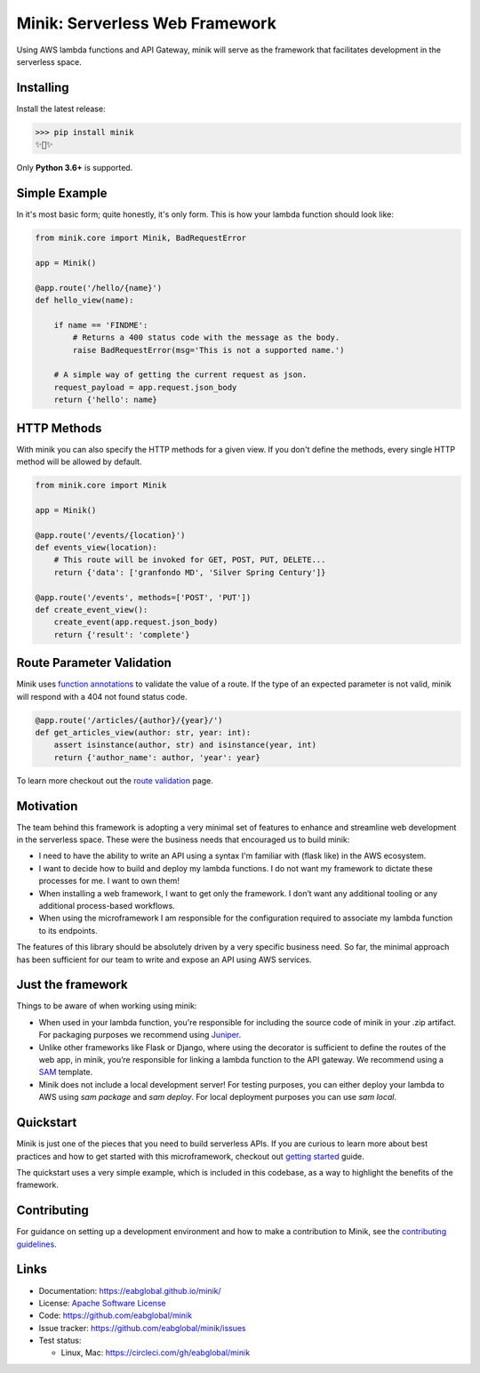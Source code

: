 Minik: Serverless Web Framework
===============================

.. image:: assets/minik.png

|circle| |pypi version| |apache license|

Using AWS lambda functions and API Gateway, minik will serve as the framework
that facilitates development in the serverless space.

Installing
**********

Install the latest release:

>>> pip install minik
✨🍰✨

Only **Python 3.6+** is supported.

Simple Example
**************

In it's most basic form; quite honestly, it's only form. This is how your lambda
function should look like:

.. code-block:: python

    from minik.core import Minik, BadRequestError

    app = Minik()

    @app.route('/hello/{name}')
    def hello_view(name):

        if name == 'FINDME':
            # Returns a 400 status code with the message as the body.
            raise BadRequestError(msg='This is not a supported name.')

        # A simple way of getting the current request as json.
        request_payload = app.request.json_body
        return {'hello': name}

HTTP Methods
************
With minik you can also specify the HTTP methods for a given view. If you don't
define the methods, every single HTTP method will be allowed by default.

.. code-block:: python

    from minik.core import Minik

    app = Minik()

    @app.route('/events/{location}')
    def events_view(location):
        # This route will be invoked for GET, POST, PUT, DELETE...
        return {'data': ['granfondo MD', 'Silver Spring Century']}

    @app.route('/events', methods=['POST', 'PUT'])
    def create_event_view():
        create_event(app.request.json_body)
        return {'result': 'complete'}


Route Parameter Validation
**************************
Minik uses `function annotations`_ to validate the value of a route. If the type
of an expected parameter is not valid, minik will respond with a 404 not found
status code.

.. code:: python

    @app.route('/articles/{author}/{year}/')
    def get_articles_view(author: str, year: int):
        assert isinstance(author, str) and isinstance(year, int)
        return {'author_name': author, 'year': year}


To learn more checkout out the `route validation`_ page.

.. _`function annotations`: https://www.python.org/dev/peps/pep-3107/
.. _`route validation`: https://eabglobal.github.io/minik/features


Motivation
**********

The team behind this framework is adopting a very minimal set of features to enhance
and streamline web development in the serverless space. These were the business
needs that encouraged us to build minik:

- I need to have the ability to write an API using a syntax I'm familiar with
  (flask like) in the AWS ecosystem.
- I want to decide how to build and deploy my lambda functions. I do not want
  my framework to dictate these processes for me. I want to own them!
- When installing a web framework, I want to get only the framework. I don’t
  want any additional tooling or any additional process-based workflows.
- When using the microframework I am responsible for the configuration
  required to associate my lambda function to its endpoints.

The features of this library should be absolutely driven by a very specific
business need. So far, the minimal approach has been sufficient for our team to
write and expose an API using AWS services.


Just the framework
******************

Things to be aware of when working using minik:

- When used in your lambda function, you're responsible for including the source
  code of minik in your .zip artifact. For packaging purposes we recommend using
  `Juniper`_.
- Unlike other frameworks like Flask or Django, where using the decorator is
  sufficient to define the routes of the web app, in minik, you’re responsible
  for linking a lambda function to the API gateway. We recommend using a
  `SAM`_ template.
- Minik does not include a local development server! For testing purposes, you can
  either deploy your lambda to AWS using `sam package` and `sam deploy`. For local
  deployment purposes you can use `sam local`.

Quickstart
**********
Minik is just one of the pieces that you need to build serverless APIs. If you
are curious to learn more about best practices and how to get started with this
microframework, checkout out `getting started <https://eabglobal.github.io/minik/quickstart.html>`_
guide.

The quickstart uses a very simple example, which is included in this codebase, as
a way to highlight the benefits of the framework.

Contributing
************

For guidance on setting up a development environment and how to make a
contribution to Minik, see the `contributing guidelines`_.

.. _contributing guidelines: https://github.com/eabglobal/minik/blob/master/CONTRIBUTING.rst
.. _Juniper: https://github.com/eabglobal/juniper
.. _SAM: https://aws.amazon.com/serverless/sam/

Links
*****

* Documentation: https://eabglobal.github.io/minik/
* License: `Apache Software License`_

* Code: https://github.com/eabglobal/minik
* Issue tracker: https://github.com/eabglobal/minik/issues
* Test status:

  * Linux, Mac: https://circleci.com/gh/eabglobal/minik

.. _Apache Software License: https://github.com/eabglobal/minik/blob/master/LICENSE

.. |circle| image:: https://circleci.com/gh/eabglobal/minik/tree/master.svg?style=shield
    :target: https://circleci.com/gh/eabglobal/minik/tree/master

.. |pypi version| image:: https://img.shields.io/pypi/v/minik.svg
    :target: https://pypi.org/project/minik/

.. |apache license| image:: https://img.shields.io/github/license/eabglobal/minik.svg
    :target: https://github.com/eabglobal/minik/blob/master/LICENSE
